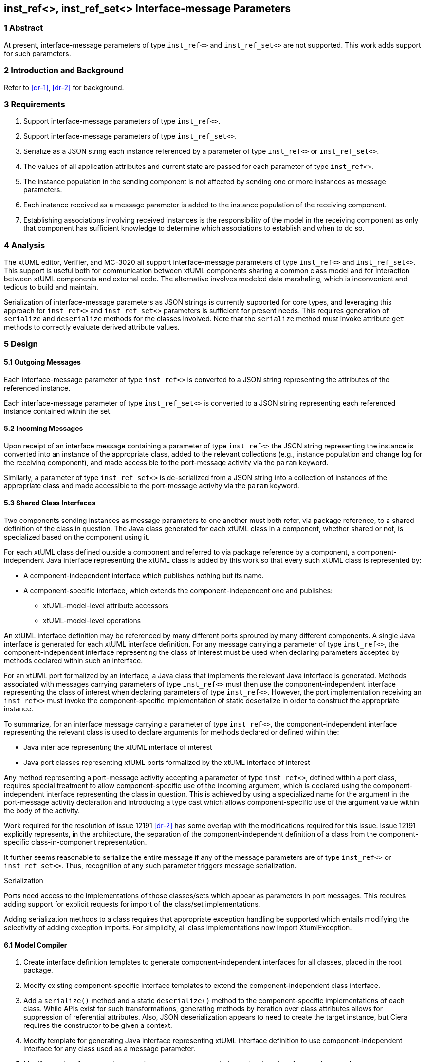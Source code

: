 == inst_ref<>, inst_ref_set<> Interface-message Parameters

=== 1 Abstract

At present, interface-message parameters of type `inst_ref<>` and `inst_ref_set<>` are 
not supported.  This work adds support for such parameters.  

=== 2 Introduction and Background

Refer to <<dr-1>>, <<dr-2>> for background.

=== 3 Requirements

. Support interface-message parameters of type `inst_ref<>`.
. Support interface-message parameters of type `inst_ref_set<>`.
. Serialize as a JSON string each instance referenced by a parameter of type
`inst_ref<>` or `inst_ref_set<>`. 
. The values of all application attributes and current state are passed for each 
parameter of type `inst_ref<>`.
. The instance population in the sending component is not affected by sending 
one or more instances as message parameters.
. Each instance received as a message parameter is added to the instance population
of the receiving component.
. Establishing associations involving received instances is the responsibility
of the model in the receiving component as only that component has sufficient knowledge
to determine which associations to establish and when to do so.

=== 4 Analysis

The xtUML editor, Verifier, and MC-3020 all support interface-message parameters of 
type `inst_ref<>` and `inst_ref_set<>`.  This support is useful both for communication 
between xtUML components sharing a common class model and for interaction between 
xtUML components and external code.  The alternative involves modeled data marshaling,
which is inconvenient and tedious to build and maintain.  

Serialization of interface-message parameters as JSON strings is currently supported
for core types, and leveraging this approach for `inst_ref<>` and `inst_ref_set<>`
parameters is sufficient for present needs. This requires generation of `serialize` and 
`deserialize` methods for the classes involved. Note that the `serialize` method must invoke 
attribute `get` methods to correctly evaluate derived attribute values.

=== 5 Design

==== 5.1 Outgoing Messages

Each interface-message parameter of type `inst_ref<>` is converted 
to a JSON string representing the attributes of the referenced instance.  

Each interface-message parameter of type `inst_ref_set<>` is converted 
to a JSON string representing each referenced instance contained within the set.

==== 5.2 Incoming Messages

Upon receipt of an interface message containing a parameter of type `inst_ref<>`
the JSON string representing the instance is converted into an instance 
of the appropriate class, added to the relevant collections (e.g., instance population and
change log for the receiving component), and made accessible to the 
port-message activity via the `param` keyword.

Similarly, a parameter of type `inst_ref_set<>` is de-serialized from a JSON
string into a collection of instances of the appropriate class 
and made accessible to the port-message activity via the `param` keyword.

==== 5.3 Shared Class Interfaces

Two components sending instances as message parameters to one another must both
refer, via package reference, to a shared definition of the class in question.  The Java
class generated for each xtUML class in a component, whether shared or not, is specialized based on the 
component using it.

For each xtUML class defined outside a component and referred to via package reference by
a component, a component-independent Java interface representing the xtUML class is added 
by this work so that every such xtUML class is represented by:

* A component-independent interface which publishes nothing but its name.
* A component-specific interface, which extends the component-independent one and publishes:
** xtUML-model-level attribute accessors
** xtUML-model-level operations

An xtUML interface definition may be referenced by many different ports
sprouted by many different components.  A single Java interface is generated 
for each xtUML interface definition.  For any message carrying a parameter 
of type `inst_ref<>`, the component-independent interface representing 
the class of interest must be used when declaring parameters accepted by methods
declared within such an interface.

For an xtUML port formalized by an interface, a Java class that implements the 
relevant Java interface is generated.  Methods associated with messages carrying 
parameters of type `inst_ref<>` must then use the component-independent 
interface representing the class of interest when declaring parameters of type
`inst_ref<>`. However, the port implementation receiving an `inst_ref<>`
must invoke the component-specific implementation of static deserialize in order 
to construct the appropriate instance. 

To summarize, for an interface message carrying a parameter of type `inst_ref<>`, the
component-independent interface representing the relevant class is used to declare
arguments for methods declared or defined within the:

* Java interface representing the xtUML interface of interest
* Java port classes representing xtUML ports formalized by the xtUML interface of interest

Any method representing a port-message activity accepting a parameter of type `inst_ref<>`, 
defined within a port class, requires special treatment to allow component-specific use of the 
incoming argument, which is declared using the component-independent interface representing the 
class in question. This is achieved by using a specialized name for the argument in the port-message 
activity declaration and introducing a type cast which allows component-specific use of the argument 
value within the body of the activity.

Work required for the resolution of issue 12191 <<dr-2>> has some overlap with the modifications required 
for this issue. Issue 12191 explicitly represents, in the architecture, the separation of the 
component-independent definition of a class from the component-specific class-in-component representation.

It further seems reasonable to serialize the entire message if any of the message parameters are of type 
`inst_ref<>` or `inst_ref_set<>`. Thus, recognition of any such parameter triggers message serialization.

Serialization

Ports need access to the implementations of those classes/sets which appear as parameters in port messages. This requires adding 
support for explicit requests for import of the class/set implementations.

Adding serialization methods to a class requires that appropriate exception handling be supported which entails 
modifying the selectivity of adding exception imports. For simplicity, all class implementations now import XtumlException.


==== 6.1 Model Compiler

. Create interface definition templates to generate component-independent interfaces for all classes, placed in the root package.
. Modify existing component-specific interface templates to extend the component-independent class interface.
. Add a `serialize()` method and a static `deserialize()` method to the component-specific implementations of each class. 
While APIs exist for such transformations, generating methods by iteration over class attributes allows for suppression of 
referential attributes. Also, JSON deserialization appears to need to create the target instance, but Ciera requires the constructor 
to be given a context.
. Modify template for generating Java interface representing xtUML interface definition to use component-independent interface for 
any class used as a message parameter.
. Modify template for generating port class to use component-independent interface for any class used as a message parameter.
. Modify template for generating port-message-activity method to cast each `inst_ref<>` or `inst_ref_set<>` parameter variable to 
the component-specific interface variable used within the method body, initializing this variable with the value of the incoming parameter.
. The File supertype uses a deferred operation to determine if class/set implementations should be included in imports.

==== 6.2 Test Cases

Develop a model supporting the test cases enumerated in <<8>>.

=== 7 Implementation Comments

The render operation for messages requiring serialization is modified to generate invocation of a method to add a key-value 
pair to the message for each paramter.
The render-deliver operation for Port Message is modified to generate value retrieval using the parameter formal name as a 
string key rather than by index for serialized messages.

See reference below to "proof-of-concept" hand-edited example.

=== 8 Acceptance Test

The basis for all test cases listed below is a model containing the 
following elements:

* an interface definition with messages carrying parameters
of type `inst_ref<>` and `inst_ref_set<>` flowing from the provider
* two components connected by the interface described above

Each test case involves the provider sending a single interface message, 
the contents of which are specific to the test case.  The receiving component
verifies that the contents of the message are as expected.

.Test cases:
. one parameter of type `inst_ref<>` referring to an instance of a class
containing at least one attribute of each core type
. one parameter of type `inst_ref<>` containing an empty instance handle
. one parameter of type `inst_ref_set<>` containing at least three instance
handles for a class containing at least one attribute of each core type
. one parameter of type `inst_ref_set<>` containing a single instance handle
for a class containing at least one attribute of each core type
. one parameter of type `inst_ref_set<>` containing an empty instance-handle
set

A test case can be found at:
https://github.com/xtuml/models/tree/master/VandMC_testing/SharedClasses/SharedClasses

=== 9 User Documentation

Since lack of support for interface-message parameters of type `inst_ref<>` and 
`inst_ref_set<>` is not mentioned in the user documentation, no documentation
changes are required.

=== 10 Code Changes

https://github.com/MaileTechnical/ciera/pull/14

=== 11 Document References

. [[dr-1]] https://support.onefact.net/issues/12002[12002: Support interface message parameters of type inst_ref and inst_ref_set]
. [[dr-2]] https://support.onefact.net/issues/12191[12191: Reusing a class in multiple domains]
